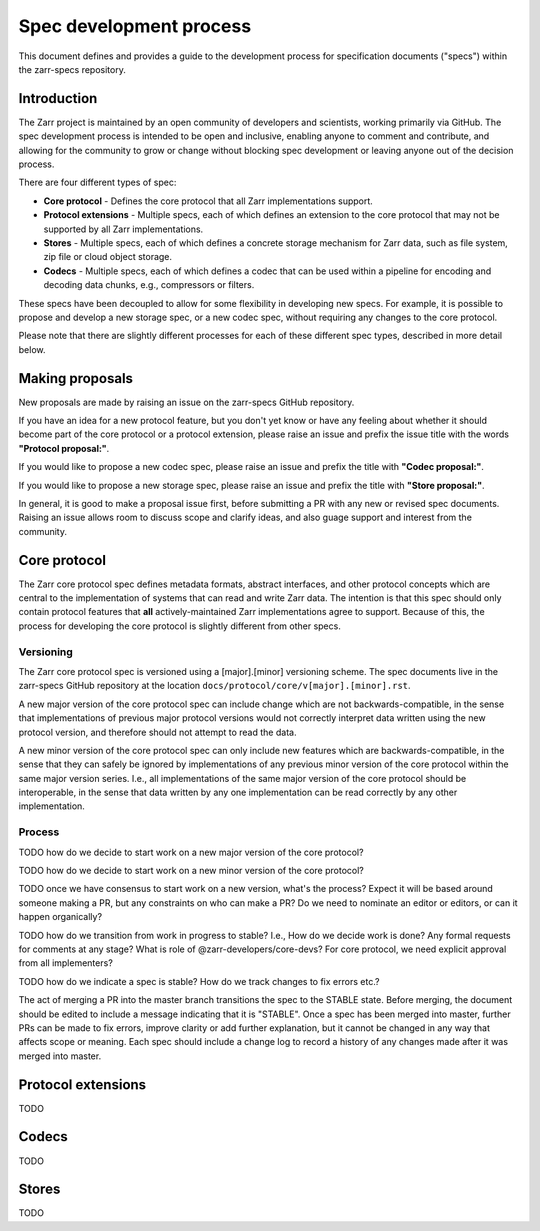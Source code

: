 Spec development process
========================

This document defines and provides a guide to the development process
for specification documents ("specs") within the zarr-specs
repository.


Introduction
------------

The Zarr project is maintained by an open community of developers and
scientists, working primarily via GitHub. The spec development process
is intended to be open and inclusive, enabling anyone to comment and
contribute, and allowing for the community to grow or change without
blocking spec development or leaving anyone out of the decision
process.

There are four different types of spec:

* **Core protocol** - Defines the core protocol that all Zarr
  implementations support.

* **Protocol extensions** - Multiple specs, each of which defines an
  extension to the core protocol that may not be supported by all
  Zarr implementations.

* **Stores** - Multiple specs, each of which defines a concrete
  storage mechanism for Zarr data, such as file system, zip file or
  cloud object storage.

* **Codecs** - Multiple specs, each of which defines a codec that can
  be used within a pipeline for encoding and decoding data chunks,
  e.g., compressors or filters.

These specs have been decoupled to allow for some flexibility in
developing new specs. For example, it is possible to propose and
develop a new storage spec, or a new codec spec, without requiring any
changes to the core protocol.

Please note that there are slightly different processes for each of
these different spec types, described in more detail below.


Making proposals
----------------

New proposals are made by raising an issue on the zarr-specs GitHub
repository.

If you have an idea for a new protocol feature, but you don't yet know
or have any feeling about whether it should become part of the core
protocol or a protocol extension, please raise an issue and prefix the
issue title with the words **"Protocol proposal:"**.

If you would like to propose a new codec spec, please raise an issue and
prefix the title with **"Codec proposal:"**.

If you would like to propose a new storage spec, please raise an issue
and prefix the title with **"Store proposal:"**.

In general, it is good to make a proposal issue first, before
submitting a PR with any new or revised spec documents. Raising an
issue allows room to discuss scope and clarify ideas, and also guage
support and interest from the community.


Core protocol
-------------

The Zarr core protocol spec defines metadata formats, abstract
interfaces, and other protocol concepts which are central to the
implementation of systems that can read and write Zarr data. The
intention is that this spec should only contain protocol features that
**all** actively-maintained Zarr implementations agree to
support. Because of this, the process for developing the core protocol
is slightly different from other specs.

Versioning
~~~~~~~~~~

The Zarr core protocol spec is versioned using a [major].[minor]
versioning scheme. The spec documents live in the zarr-specs GitHub
repository at the location ``docs/protocol/core/v[major].[minor].rst``.

A new major version of the core protocol spec can include change which
are not backwards-compatible, in the sense that implementations of
previous major protocol versions would not correctly interpret data
written using the new protocol version, and therefore should not
attempt to read the data.

A new minor version of the core protocol spec can only include new
features which are backwards-compatible, in the sense that they can
safely be ignored by implementations of any previous minor version of
the core protocol within the same major version series. I.e., all
implementations of the same major version of the core protocol should
be interoperable, in the sense that data written by any one
implementation can be read correctly by any other implementation.

Process
~~~~~~~

TODO how do we decide to start work on a new major version of the core
protocol?

TODO how do we decide to start work on a new minor version of the core
protocol?

TODO once we have consensus to start work on a new version, what's the
process? Expect it will be based around someone making a PR, but any
constraints on who can make a PR? Do we need to nominate an editor or
editors, or can it happen organically?

TODO how do we transition from work in progress to stable? I.e., How
do we decide work is done? Any formal requests for comments at any
stage? What is role of @zarr-developers/core-devs? For core protocol,
we need explicit approval from all implementers?

TODO how do we indicate a spec is stable? How do we track changes to
fix errors etc.?

The act of merging a PR into the master branch transitions the spec to
the STABLE state. Before merging, the document should be edited to
include a message indicating that it is "STABLE". Once a spec has been
merged into master, further PRs can be made to fix errors, improve
clarity or add further explanation, but it cannot be changed in any
way that affects scope or meaning. Each spec should include a change
log to record a history of any changes made after it was merged into
master.


Protocol extensions
-------------------

TODO


Codecs
------

TODO


Stores
------

TODO
